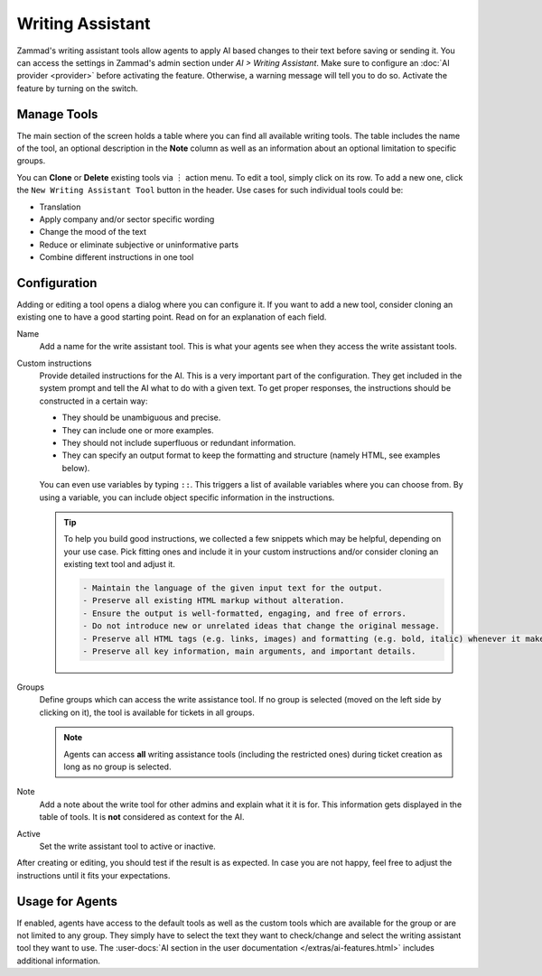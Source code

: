 Writing Assistant
=================

Zammad's writing assistant tools allow agents to apply AI based changes to
their text before saving or sending it. You can access the settings in Zammad's
admin section under *AI > Writing Assistant*. Make sure to configure an
:doc:`AI provider <provider>` before activating the feature. Otherwise, a
warning message will tell you to do so. Activate the feature by turning on the
switch.

.. figure:: /images/ai/writing-assistant.png
  :alt: Screenshots shows writing assistant settings screen with available default tools

Manage Tools
------------

The main section of the screen holds a table where you can find all available
writing tools. The table includes the name of the tool, an optional description
in the **Note** column as well as an information about an optional limitation
to specific groups.

You can **Clone** or **Delete** existing tools via ︙ action menu. To edit a
tool, simply click on its row. To add a new one, click the
``New Writing Assistant Tool`` button in the header. Use cases for such
individual tools could be:

- Translation
- Apply company and/or sector specific wording
- Change the mood of the text
- Reduce or eliminate subjective or uninformative parts
- Combine different instructions in one tool

Configuration
-------------

Adding or editing a tool opens a dialog where you can configure it. If you
want to add a new tool, consider cloning an existing one to have a good starting
point. Read on for an explanation of each field.

Name
   Add a name for the write assistant tool. This is what your agents see when
   they access the write assistant tools.

Custom instructions
   Provide detailed instructions for the AI. This is a very important part of
   the configuration. They get included in the system prompt and tell the AI
   what to do with a given text. To get proper responses, the instructions
   should be constructed in a certain way:

   - They should be unambiguous and precise.
   - They can include one or more examples.
   - They should not include superfluous or redundant information.
   - They can specify an output format to keep the formatting and structure
     (namely HTML, see examples below).

   You can even use variables by typing ``::``. This triggers a list of
   available variables where you can choose from. By using a variable, you can
   include object specific information in the instructions.

   .. tip::

      To help you build good instructions, we collected a few snippets which
      may be helpful, depending on your use case. Pick fitting ones and include
      it in your custom instructions and/or consider cloning an existing text
      tool and adjust it.

      .. code-block:: text

        - Maintain the language of the given input text for the output.
        - Preserve all existing HTML markup without alteration.
        - Ensure the output is well-formatted, engaging, and free of errors.
        - Do not introduce new or unrelated ideas that change the original message.
        - Preserve all HTML tags (e.g. links, images) and formatting (e.g. bold, italic) whenever it makes sense.
        - Preserve all key information, main arguments, and important details.

Groups
   Define groups which can access the write assistance tool. If no  group is
   selected (moved on the left side by clicking on it), the tool is
   available for tickets in all groups.

   .. note:: Agents can access **all** writing assistance tools (including the
      restricted ones) during ticket creation as long as no group is selected.

Note
  Add a note about the write tool for other admins and explain what it it is
  for. This information gets displayed in the table of tools. It is **not**
  considered as context for the AI.

Active
   Set the write assistant tool to active or inactive.

After creating or editing, you should test if the result is as expected. In
case you are not happy, feel free to adjust the instructions until it fits your
expectations.

Usage for Agents
----------------

If enabled, agents have access to the default tools as well as the custom tools
which are available for the group or are not limited to any group. They simply
have to select the text they want to check/change and select the writing
assistant tool they want to use.
The :user-docs:`AI section in the user documentation </extras/ai-features.html>`
includes additional information.
